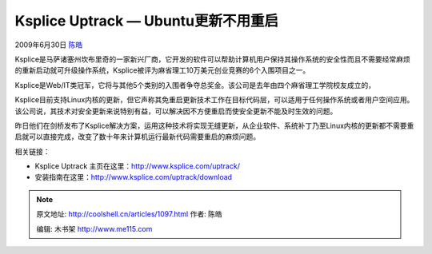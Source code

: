 .. _articles1097:

Ksplice Uptrack — Ubuntu更新不用重启
====================================

2009年6月30日 `陈皓 <http://coolshell.cn/articles/author/haoel>`__

Ksplice是马萨诸塞州坎布里奇的一家新兴厂商，它开发的软件可以帮助计算机用户保持其操作系统的安全性而且不需要经常麻烦的重新启动就可升级操作系统，Ksplice被评为麻省理工10万美元创业竞赛的6个入围项目之一。

Ksplice是Web/IT类冠军，它将与其他5个类别的入围者争夺总奖金。该公司是去年由四个麻省理工学院校友成立的，

Ksplice目前支持Linux内核的更新，但它声称其免重启更新技术工作在目标代码层，可以适用于任何操作系统或者用户空间应用。该公司说，其技术对安全更新来说特别有益，可以解决因不方便重启而使安全更新不能及时生效的问题。

昨日他们在剑桥发布了Ksplice解决方案，运用这种技术将实现无缝更新，从企业软件、系统补丁乃至Linux内核的更新都不需要重启就可以直接完成，改变了数十年来计算机运行最新代码需要重启的麻烦问题。

相关链接：

-  Ksplice Uptrack
   主页在这里：\ `http://www.ksplice.com/uptrack/ <http://www.ksplice.com/uptrack/>`__
-  安装指南在这里：\ `http://www.ksplice.com/uptrack/download <http://www.ksplice.com/uptrack/download>`__

.. |image6| image:: /coolshell/static/20140921230120982000.jpg

.. note::
    原文地址: http://coolshell.cn/articles/1097.html 
    作者: 陈皓 

    编辑: 木书架 http://www.me115.com